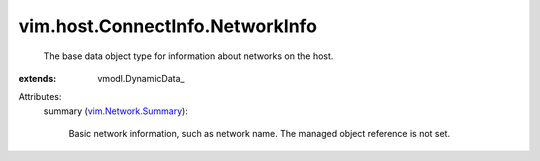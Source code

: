 
vim.host.ConnectInfo.NetworkInfo
================================
  The base data object type for information about networks on the host.
:extends: vmodl.DynamicData_

Attributes:
    summary (`vim.Network.Summary <vim/Network/Summary.rst>`_):

       Basic network information, such as network name. The managed object reference is not set.
